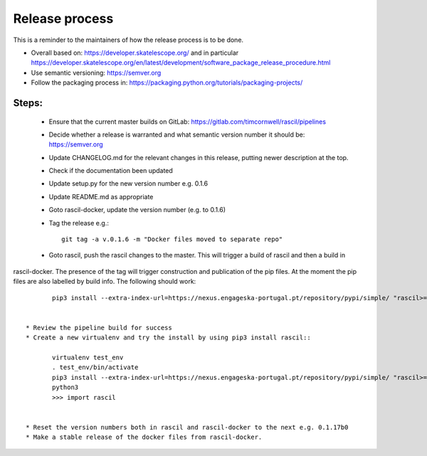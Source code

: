 
Release process
***************

This is a reminder to the maintainers of how the release process is to be done.

* Overall based on: https://developer.skatelescope.org/ and in particular https://developer.skatelescope.org/en/latest/development/software_package_release_procedure.html
* Use semantic versioning: https://semver.org
* Follow the packaging process in: https://packaging.python.org/tutorials/packaging-projects/


Steps:
------

 * Ensure that the current master builds on GitLab: https://gitlab.com/timcornwell/rascil/pipelines
 * Decide whether a release is warranted and what semantic version number it should be: https://semver.org
 * Update CHANGELOG.md for the relevant changes in this release, putting newer description at the top.
 * Check if  the documentation been updated
 * Update setup.py for the new version number e.g. 0.1.6
 * Update README.md as appropriate
 * Goto rascil-docker, update the version number (e.g. to 0.1.6)
 * Tag the release e.g.::

        git tag -a v.0.1.6 -m "Docker files moved to separate repo"


 * Goto rascil, push the rascil changes to the master. This will trigger a build of rascil and then a build in
rascil-docker. The presence of the tag will trigger construction and publication of the pip files. At the moment the
pip files are also labelled by build info. The following should work::

        pip3 install --extra-index-url=https://nexus.engageska-portugal.pt/repository/pypi/simple/ "rascil>=0.1.7"


 * Review the pipeline build for success
 * Create a new virtualenv and try the install by using pip3 install rascil::

        virtualenv test_env
        . test_env/bin/activate
        pip3 install --extra-index-url=https://nexus.engageska-portugal.pt/repository/pypi/simple/ "rascil>=0.1.7"
        python3
        >>> import rascil


 * Reset the version numbers both in rascil and rascil-docker to the next e.g. 0.1.17b0
 * Make a stable release of the docker files from rascil-docker.
